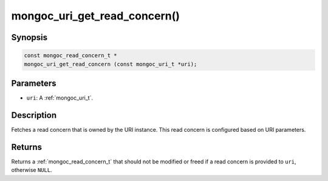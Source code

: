 .. _mongoc_uri_get_read_concern:

mongoc_uri_get_read_concern()
=============================

Synopsis
--------

.. code-block:: c

  const mongoc_read_concern_t *
  mongoc_uri_get_read_concern (const mongoc_uri_t *uri);

Parameters
----------

* ``uri``: A :ref:`mongoc_uri_t`.

Description
-----------

Fetches a read concern that is owned by the URI instance. This read concern is configured based on URI parameters.

Returns
-------

Returns a :ref:`mongoc_read_concern_t` that should not be modified or freed if a read concern is provided to ``uri``, otherwise ``NULL``.

